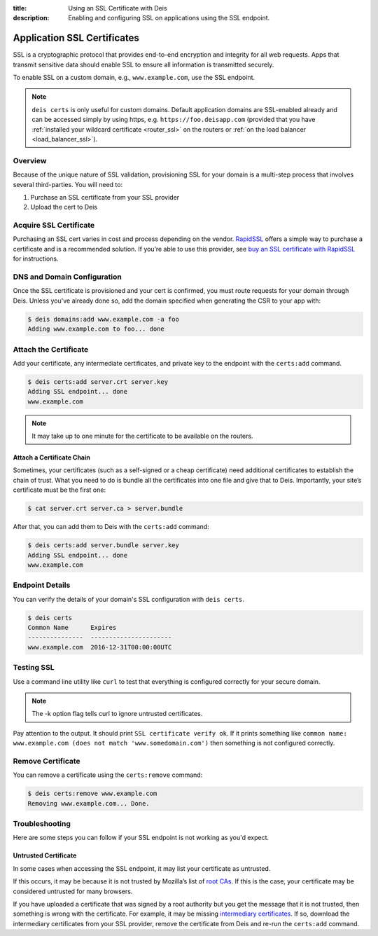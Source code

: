 :title: Using an SSL Certificate with Deis
:description: Enabling and configuring SSL on applications using the SSL endpoint.


.. _app_ssl:

Application SSL Certificates
============================

SSL is a cryptographic protocol that provides end-to-end encryption and integrity for all web
requests. Apps that transmit sensitive data should enable SSL to ensure all information is
transmitted securely.

To enable SSL on a custom domain, e.g., ``www.example.com``, use the SSL endpoint.

.. note::

    ``deis certs`` is only useful for custom domains. Default application domains are
    SSL-enabled already and can be accessed simply by using https,
    e.g. ``https://foo.deisapp.com`` (provided that you have :ref:`installed your wildcard
    certificate <router_ssl>` on the routers or :ref:`on the load balancer <load_balancer_ssl>`).


Overview
--------

Because of the unique nature of SSL validation, provisioning SSL for your domain is a multi-step
process that involves several third-parties. You will need to:

1. Purchase an SSL certificate from your SSL provider
2. Upload the cert to Deis


Acquire SSL Certificate
-----------------------

Purchasing an SSL cert varies in cost and process depending on the vendor. `RapidSSL`_ offers a
simple way to purchase a certificate and is a recommended solution. If you’re able to use this
provider, see `buy an SSL certificate with RapidSSL`_ for instructions.


DNS and Domain Configuration
----------------------------

Once the SSL certificate is provisioned and your cert is confirmed, you must route requests for
your domain through Deis. Unless you've already done so, add the domain specified when generating
the CSR to your app with:

.. code-block:: console

    $ deis domains:add www.example.com -a foo
    Adding www.example.com to foo... done


Attach the Certificate
----------------------

Add your certificate, any intermediate certificates, and private key to the endpoint with the
``certs:add`` command.

.. code-block:: console

    $ deis certs:add server.crt server.key
    Adding SSL endpoint... done
    www.example.com

.. note::

    It may take up to one minute for the certificate to be available on the routers.


Attach a Certificate Chain
^^^^^^^^^^^^^^^^^^^^^^^^^^

Sometimes, your certificates (such as a self-signed or a cheap certificate) need additional
certificates to establish the chain of trust. What you need to do is bundle all the certificates
into one file and give that to Deis. Importantly, your site’s certificate must be the first one:

.. code-block:: console

    $ cat server.crt server.ca > server.bundle

After that, you can add them to Deis with the ``certs:add`` command:

.. code-block:: console

    $ deis certs:add server.bundle server.key
    Adding SSL endpoint... done
    www.example.com


Endpoint Details
----------------

You can verify the details of your domain's SSL configuration with ``deis certs``.

.. code-block:: console

    $ deis certs
    Common Name      Expires
    ---------------  ----------------------
    www.example.com  2016-12-31T00:00:00UTC


Testing SSL
-----------

Use a command line utility like ``curl`` to test that everything is configured correctly for your
secure domain.

.. note::

    The -k option flag tells curl to ignore untrusted certificates.

Pay attention to the output. It should print ``SSL certificate verify ok``. If it prints something
like ``common name: www.example.com (does not match 'www.somedomain.com')`` then something is not
configured correctly.

Remove Certificate
------------------

You can remove a certificate using the ``certs:remove`` command:

.. code-block:: console

    $ deis certs:remove www.example.com
    Removing www.example.com... Done.


Troubleshooting
---------------

Here are some steps you can follow if your SSL endpoint is not working as you'd expect.


Untrusted Certificate
^^^^^^^^^^^^^^^^^^^^^

In some cases when accessing the SSL endpoint, it may list your certificate as untrusted.

If this occurs, it may be because it is not trusted by Mozilla’s list of `root CAs`_. If this is
the case, your certificate may be considered untrusted for many browsers.

If you have uploaded a certificate that was signed by a root authority but you get the message that
it is not trusted, then something is wrong with the certificate. For example, it may be missing
`intermediary certificates`_. If so, download the intermediary certificates from your SSL provider,
remove the certificate from Deis and re-run the ``certs:add`` command.

.. _`RapidSSL`: https://www.rapidssl.com/
.. _`buy an SSL certificate with RapidSSL`: https://www.rapidssl.com/buy-ssl/
.. _`root CAs`: https://www.mozilla.org/en-US/about/governance/policies/security-group/certs/included/
.. _`intermediary certificates`: http://en.wikipedia.org/wiki/Intermediate_certificate_authorities
